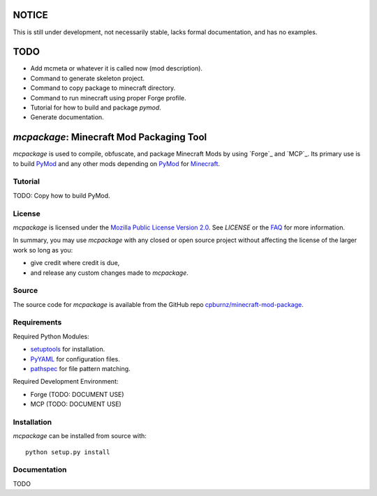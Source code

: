 

NOTICE
======

This is still under development, not necessarily stable, lacks formal
documentation, and has no examples.


TODO
====

- Add mcmeta or whatever it is called now (mod description).

- Command to generate skeleton project.

- Command to copy package to minecraft directory.

- Command to run minecraft using proper Forge profile.

- Tutorial for how to build and package *pymod*.

- Generate documentation.


*mcpackage*: Minecraft Mod Packaging Tool
=========================================

*mcpackage* is used to compile, obfuscate, and package Minecraft Mods by using
`Forge`_ and `MCP`_. Its primary use is to build `PyMod`_ and any other mods
depending on `PyMod`_ for `Minecraft`_.

.. _`Forge`: http://www.minecraftforge.net
.. _`MCP`: http://mcp.ocean-labs.de
.. _`PyMod`: https://github.com/cpburnz/minecraft-mod-python
.. _`Minecraft`: https://minecraft.net


Tutorial
--------

TODO: Copy how to build PyMod.


License
-------

*mcpackage* is licensed under the `Mozilla Public License Version 2.0`_. See
*LICENSE* or the `FAQ`_ for more information.

In summary, you may use *mcpackage* with any closed or open source project
without affecting the license of the larger work so long as you:

- give credit where credit is due,

- and release any custom changes made to *mcpackage*.

.. _`Mozilla Public License Version 2.0`: http://www.mozilla.org/MPL/2.0
.. _`FAQ`: http://www.mozilla.org/MPL/2.0/FAQ.html


Source
------

The source code for *mcpackage* is available from the GitHub repo
`cpburnz/minecraft-mod-package`_.

.. _`cpburnz/minecraft-mod-package`: https://github.com/cpburnz/minecraft-mod-package


Requirements
------------

Required Python Modules:

- `setuptools`_ for installation.

- `PyYAML`_ for configuration files.

- `pathspec`_ for file pattern matching.

Required Development Environment:

- Forge (TODO: DOCUMENT USE)
- MCP (TODO: DOCUMENT USE)

.. _`setuptools`: https://pypi.python.org/pypi/setuptools
.. _`PyYAML`: https://pypi.python.org/pypi/PyYAML
.. _`pathspec`: https://pypi.python.org/pypi/pathspec
.. _`Forge`: http://files.minecraftforge.net
.. _`MCP`: http://mcp.ocean-labs.de/download.php?list.2


Installation
------------

*mcpackage* can be installed from source with::

	python setup.py install


Documentation
-------------

TODO
